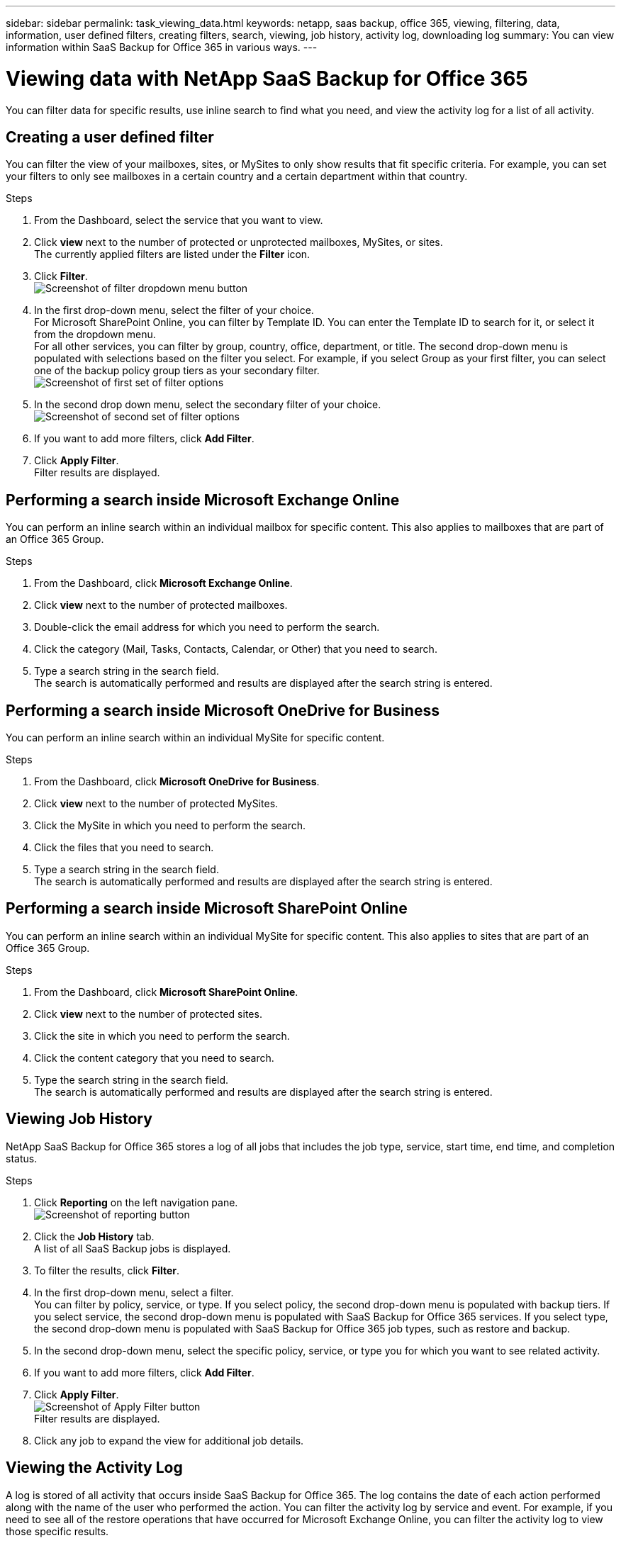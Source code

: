 ---
sidebar: sidebar
permalink: task_viewing_data.html
keywords: netapp, saas backup, office 365, viewing, filtering, data, information, user defined filters, creating filters, search, viewing, job history, activity log, downloading log
summary: You can view information within SaaS Backup for Office 365 in various ways.
---

= Viewing data with NetApp SaaS Backup for Office 365
:toc: macro
:toclevels: 1
:hardbreaks:
:nofooter:
:icons: font
:linkattrs:
:imagesdir: ./media/

[.lead]
You can filter data for specific results, use inline search to find what you need, and view the activity log for a list of all activity.

toc::[]

== Creating a user defined filter
You can filter the view of your mailboxes, sites, or MySites to only show results that fit specific criteria.  For example, you can set your filters to only see mailboxes in a certain country and a certain department within that country.

.Steps

.	From the Dashboard, select the service that you want to view.
.	Click *view* next to the number of protected or unprotected mailboxes, MySites, or sites.
  The currently applied filters are listed under the *Filter* icon.
. Click *Filter*.
  image:filter.jpg[Screenshot of filter dropdown menu button]
.	In the first drop-down menu, select the filter of your choice.
  For Microsoft SharePoint Online, you can filter by Template ID.  You can enter the Template ID to search for it, or select it from the dropdown menu.
  For all other services, you can filter by group, country, office, department, or title.  The second drop-down menu is populated with selections based on the filter you select. For example, if you select Group as your first filter, you can select one of the backup policy group tiers as your secondary filter.
  image:select_filter.jpg[Screenshot of first set of filter options]
.	In the second drop down menu, select the secondary filter of your choice.
  image:select_filter2.jpg[Screenshot of second set of filter options]
.	If you want to add more filters, click *Add Filter*.
.	Click *Apply Filter*.
  Filter results are displayed.

== Performing a search inside Microsoft Exchange Online
You can perform an inline search within an individual mailbox for specific content.  This also applies to mailboxes that are part of an Office 365 Group.

.Steps

.	From the Dashboard, click *Microsoft Exchange Online*.
.	Click *view* next to the number of protected mailboxes.
.	Double-click the email address for which you need to perform the search.
.	Click the category (Mail, Tasks, Contacts, Calendar, or Other) that you need to search.
.	Type a search string in the search field.
  The search is automatically performed and results are displayed after the search string is entered.

== Performing a search inside Microsoft OneDrive for Business
You can perform an inline search within an individual MySite for specific content.

.Steps

.	From the Dashboard, click *Microsoft OneDrive for Business*.
.	Click *view* next to the number of protected MySites.
.	Click the MySite in which you need to perform the search.
.	Click the files that you need to search.
.	Type a search string in the search field.
  The search is automatically performed and results are displayed after the search string is entered.

== Performing a search inside Microsoft SharePoint Online
You can perform an inline search within an individual MySite for specific content.  This also applies to sites that are part of an Office 365 Group.

.Steps

.	From the Dashboard, click *Microsoft SharePoint Online*.
.	Click *view* next to the number of protected sites.
.	Click the site in which you need to perform the search.
.	Click the content category that you need to search.
.	Type the search string in the search field.
  The search is automatically performed and results are displayed after the search string is entered.

== Viewing Job History
NetApp SaaS Backup for Office 365 stores a log of all jobs that includes the job type, service, start time, end time, and completion status.

.Steps

.	Click *Reporting* on the left navigation pane.
  image:reporting.jpg[Screenshot of reporting button]
.	Click the *Job History* tab.
  A list of all SaaS Backup jobs is displayed.
.	To filter the results, click *Filter*.
.	In the first drop-down menu, select a filter.
  You can filter by policy, service, or type.  If you select policy, the second drop-down menu is populated with backup tiers.  If you select service, the second drop-down menu is populated with SaaS Backup for Office 365 services.  If you select type, the second drop-down menu is populated with SaaS Backup for Office 365 job types, such as restore and backup.
.	In the second drop-down menu, select the specific policy, service, or type you for which you want to see related activity.
.	If you want to add more filters, click *Add Filter*.
.	Click *Apply Filter*.
  image:apply_filter.jpg[Screenshot of Apply Filter button]
  Filter results are displayed.
.	Click any job to expand the view for additional job details.

== Viewing the Activity Log
A log is stored of all activity that occurs inside SaaS Backup for Office 365.  The log contains the date of each action performed along with the name of the user who performed the action. You can filter the activity log by service and event. For example, if you need to see all of the restore operations that have occurred for Microsoft Exchange Online, you can filter the activity log to view those specific results.

.Steps

.	Click *Reporting* on the left navigation pane.
  image:reporting.jpg[Screenshot of reporting button]
.	Click the *Activity Log* tab.
  A list of all SaaS Backup for Office 365 activity is displayed.
.	To filter the results, click *Filter*.
.	In the first drop-down menu, select a filter.
  You can filter by service or event.  If you select service, the second drop-down menu is populated with SaaS Backup for Office 365 services.  If you select event, the second drop-down menu is populated with SaaS Backup for Office 365 events, such as restore and backup.
.	In the second drop-down menu, select the specific service or event you for which you want to see related activity.
.	If you want to add more filters, click *Add Filter*.
.	Click *Apply Filter*.
  image:apply_filter.jpg[Screenshot of Apply Filter button]
  Filter results are displayed.

== Downloading the Activity Log
A log is stored of all activity that occurs inside SaaS Backup for Office 365.  The log contains the date of each action performed along with the name of the user who performed the action. You can download the activity log to a .csv file.

.Steps

  .	Click *Reporting* on the left navigation pane.
    image:reporting.jpg[Screenshot of reporting button]
  .	Click the *Activity Log* tab.
    A list of all SaaS Backup for Office 365 activity is displayed.
  .	Click download.
    The activity log is downloaded as a .csv file.

== Downloading a log of completed jobs
You can download an Excel spreadsheet of successfully completed jobs.

.Steps

. Click *Jobs* from the left navigation pane
  image:jobs_button.jpg[Screensot of jobs button]
. Click the recently completed job that you want to download.
. Click *Successful* under the number of successfully completed jobs.
  image:completed_jobs.jpg[Screenshot of completed jobs]
. Click *Download* in the top right.
  image:download.jpg[Screenshot of download screen]
  The log is downloaded
